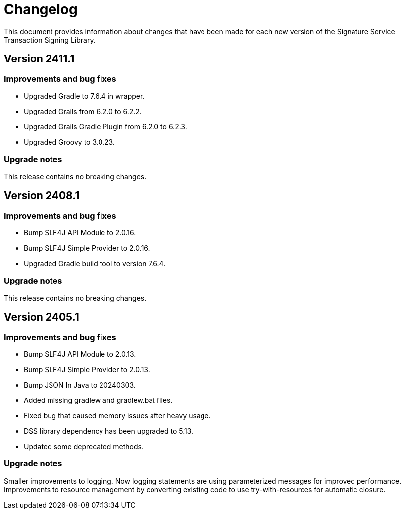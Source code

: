 = Changelog

This document provides information about changes that have been made for each new version
of the Signature Service Transaction Signing Library.

== Version 2411.1

=== Improvements and bug fixes
* Upgraded Gradle to 7.6.4 in wrapper.
* Upgraded Grails from 6.2.0 to 6.2.2.
* Upgraded Grails Gradle Plugin from 6.2.0 to 6.2.3.
* Upgraded Groovy to 3.0.23.

=== Upgrade notes
This release contains no breaking changes.

== Version 2408.1

=== Improvements and bug fixes
* Bump SLF4J API Module to 2.0.16.
* Bump SLF4J Simple Provider to 2.0.16.
* Upgraded Gradle build tool to version 7.6.4.

=== Upgrade notes
This release contains no breaking changes.

== Version 2405.1

=== Improvements and bug fixes
* Bump SLF4J API Module to 2.0.13.
* Bump SLF4J Simple Provider to 2.0.13.
* Bump JSON In Java to 20240303.
* Added missing gradlew and gradlew.bat files.
* Fixed bug that caused memory issues after heavy usage.
* DSS library dependency has been upgraded to 5.13.
* Updated some deprecated methods.

=== Upgrade notes
Smaller improvements to logging. Now logging statements are using parameterized messages for improved performance.
Improvements to resource management by converting existing code to use try-with-resources for automatic closure.